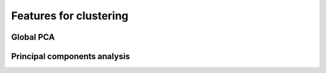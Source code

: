 .. _feature-types:

Features for clustering
~~~~~~~~~~~~~~~~~~~~~~~

.. _gpca:

Global PCA
^^^^^^^^^^

.. _pca:

Principal components analysis
^^^^^^^^^^^^^^^^^^^^^^^^^^^^^
